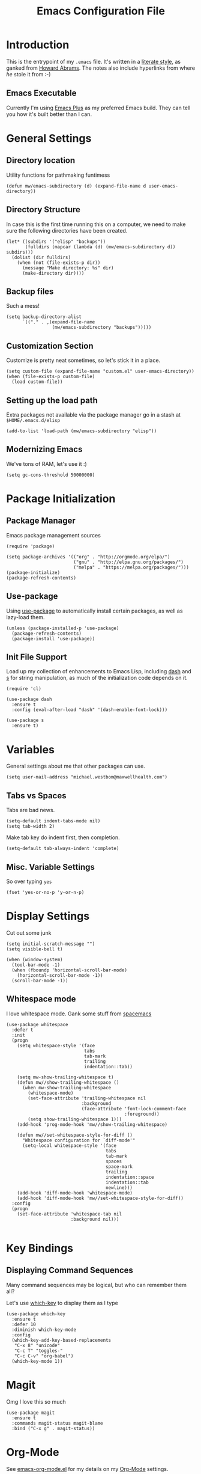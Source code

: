 #+TITLE:  Emacs Configuration File
#+AUTHOR: Michael Westbom
#+EMAIL: michael@westbom.co

* Introduction

  This is the entrypoint of my =.emacs= file.  It's written in a
  [[http://www.orgmode.org][literate style]], as ganked from [[https://github.com/howardabrams/dot-files][Howard Abrams]].  The notes also
  include hyperlinks from where /he/ stole it from :-)

** Emacs Executable

   Currently I'm using [[https://github.com/d12frosted/homebrew-emacs-plus][Emacs Plus]] as my preferred Emacs build.  They
   can tell you how it's built better than I can.

* General Settings
** Directory location

   Utility functions for pathmaking funtimess

   #+BEGIN_SRC elisp
     (defun mw/emacs-subdirectory (d) (expand-file-name d user-emacs-directory))
   #+END_SRC

** Directory Structure

   In case this is the first time running this on a computer, we need
   to make sure the following directories have been created.

   #+BEGIN_SRC elisp
     (let* ((subdirs '("elisp" "backups"))
            (fulldirs (mapcar (lambda (d) (mw/emacs-subdirectory d)) subdirs)))
       (dolist (dir fulldirs)
         (when (not (file-exists-p dir))
           (message "Make directory: %s" dir)
           (make-directory dir))))
   #+END_SRC

** Backup files

   Such a mess!

   #+BEGIN_SRC elisp
     (setq backup-directory-alist
           `(("." . ,(expand-file-name
                      (mw/emacs-subdirectory "backups")))))
   #+END_SRC

** Customization Section

   Customize is pretty neat sometimes, so let's stick it in a place.

   #+BEGIN_SRC elisp
     (setq custom-file (expand-file-name "custom.el" user-emacs-directory))
     (when (file-exists-p custom-file)
       (load custom-file))
   #+END_SRC

** Setting up the load path

   Extra packages not available via the package manager go in
   a stash at =$HOME/.emacs.d/elisp=

   #+BEGIN_SRC elisp
     (add-to-list 'load-path (mw/emacs-subdirectory "elisp"))
   #+END_SRC

** Modernizing Emacs

   We've tons of RAM, let's use it :)

   #+BEGIN_SRC elisp
     (setq gc-cons-threshold 50000000)
   #+END_SRC

* Package Initialization
** Package Manager

   Emacs package management sources

   #+BEGIN_SRC elisp
     (require 'package)

     (setq package-archives '(("org" . "http://orgmode.org/elpa/")
                              ("gnu" . "http://elpa.gnu.org/packages/")
                              ("melpa" . "https://melpa.org/packages/")))
     (package-initialize)
     (package-refresh-contents)
   #+END_SRC

** Use-package

   Using [[https://github.com/jwiegley/use-package][use-package]] to automatically install certain packages, as
   well as lazy-load them.

   #+BEGIN_SRC elisp
     (unless (package-installed-p 'use-package)
       (package-refresh-contents)
       (package-install 'use-package))
   #+END_SRC

** Init File Support

   Load up my collection of enhancements to Emacs Lisp, including [[https://github.com/magnars/dash.el][dash]]
   and [[https://github.com/magnars/s.el][s]] for string manipulation, as much of the initialization code
   depends on it.

   #+BEGIN_SRC elisp
     (require 'cl)

     (use-package dash
       :ensure t
       :config (eval-after-load "dash" '(dash-enable-font-lock)))

     (use-package s
       :ensure t)
   #+END_SRC

* Variables

  General settings about me that other packages can use.

  #+BEGIN_SRC elisp
    (setq user-mail-address "michael.westbom@maxwellhealth.com")
  #+END_SRC

** Tabs vs Spaces

   Tabs are bad news.

   #+BEGIN_SRC elisp
     (setq-default indent-tabs-mode nil)
     (setq tab-width 2)
   #+END_SRC

   Make tab key do indent first, then completion.

   #+BEGIN_SRC elisp
     (setq-default tab-always-indent 'complete)
   #+END_SRC

** Misc. Variable Settings

   So over typing =yes=
   #+BEGIN_SRC elisp
     (fset 'yes-or-no-p 'y-or-n-p)
   #+END_SRC

* Display Settings

  Cut out some junk

  #+BEGIN_SRC elisp
    (setq initial-scratch-message "")
    (setq visible-bell t)

    (when (window-system)
      (tool-bar-mode -1)
      (when (fboundp 'horizontal-scroll-bar-mode)
        (horizontal-scroll-bar-mode -1))
      (scroll-bar-mode -1))
  #+END_SRC

** Whitespace mode

   I love whitespace mode. Gank some stuff from [[https://github.com/syl20bnr/spacemacs][spacemacs]]

   #+BEGIN_SRC elisp
     (use-package whitespace
       :defer t
       :init
       (progn
         (setq whitespace-style '(face
                                  tabs
                                  tab-mark
                                  trailing
                                  indentation::tab))

         (setq mw-show-trailing-whitespace t)
         (defun mw//show-trailing-whitespace ()
           (when mw-show-trailing-whitespace
             (whitespace-mode)
             (set-face-attribute 'trailing-whitespace nil
                                 :background
                                 (face-attribute 'font-lock-comment-face
                                                 :foreground))
             (setq show-trailing-whitespace 1)))
         (add-hook 'prog-mode-hook 'mw//show-trailing-whitespace)

         (defun mw//set-whitespace-style-for-diff ()
           "Whitespace configuration for `diff-mode'"
           (setq-local whitespace-style '(face
                                          tabs
                                          tab-mark
                                          spaces
                                          space-mark
                                          trailing
                                          indentation::space
                                          indentation::tab
                                          newline)))
         (add-hook 'diff-mode-hook 'whitespace-mode)
         (add-hook 'diff-mode-hook 'mw//set-whitespace-style-for-diff))
       :config
       (progn
         (set-face-attribute 'whitespace-tab nil
                             :background nil)))

   #+END_SRC

* Key Bindings

** Displaying Command Sequences

   Many command sequences may be logical, but who can remember them all?

   Let's use [[https://github.com/justbur/emacs-which-key][which-key]] to display them as I type

   #+BEGIN_SRC elisp
     (use-package which-key
       :ensure t
       :defer 10
       :diminish which-key-mode
       :config
       (which-key-add-key-based-replacements
        "C-x 8" "unicode"
        "C-c T" "toggles-"
        "C-c C-v" "org-babel")
       (which-key-mode 1))
   #+END_SRC

* Magit

  Omg I love this so much

  #+BEGIN_SRC elisp
    (use-package magit
      :ensure t
      :commands magit-status magit-blame
      :bind ("C-x g" . magit-status))
  #+END_SRC

* Org-Mode

  See [[file:emacs-org.org][emacs-org-mode.el]] for my details on my [[http://www.orgmode.org][Org-Mode]] settings.

** Load up the Local Configuration

   Before we finish, we need to check if there is a local file for us
   to load and evaluate.  We assume the local file has been tangled
   and provides the =init-local= key:

   #+BEGIN_SRC elisp
     (require 'init-local nil t)
   #+END_SRC

   Finally, let's get happy:

   After the first load, we can reload this with a require:

   #+BEGIN_SRC elisp
     (provide 'init-main)
   #+END_SRC

   Before you can build this on a new system, make sure that you put
   the cursor over any of these properties, and hit: =C-c C-c=

#+DESCRIPTION: A literate programming version of my Emacs Initialization script, loaded by the .emacs file.
#+PROPERTY:    results silent
#+PROPERTY:    header-args:sh  :tangle no
#+PROPERTY:    tangle ~/.emacs.d/elisp/init-main.el
#+PROPERTY:    eval no-export
#+PROPERTY:    comments org
#+OPTIONS:     num:nil toc:nil todo:nil tasks:nil tags:nil
#+OPTIONS:     skip:nil author:nil email:nil creator:nil timestamp:nil
#+INFOJS_OPT:  view:nil toc:nil ltoc:t mouse:underline buttons:0 path:http://orgmode.org/org-info.js
